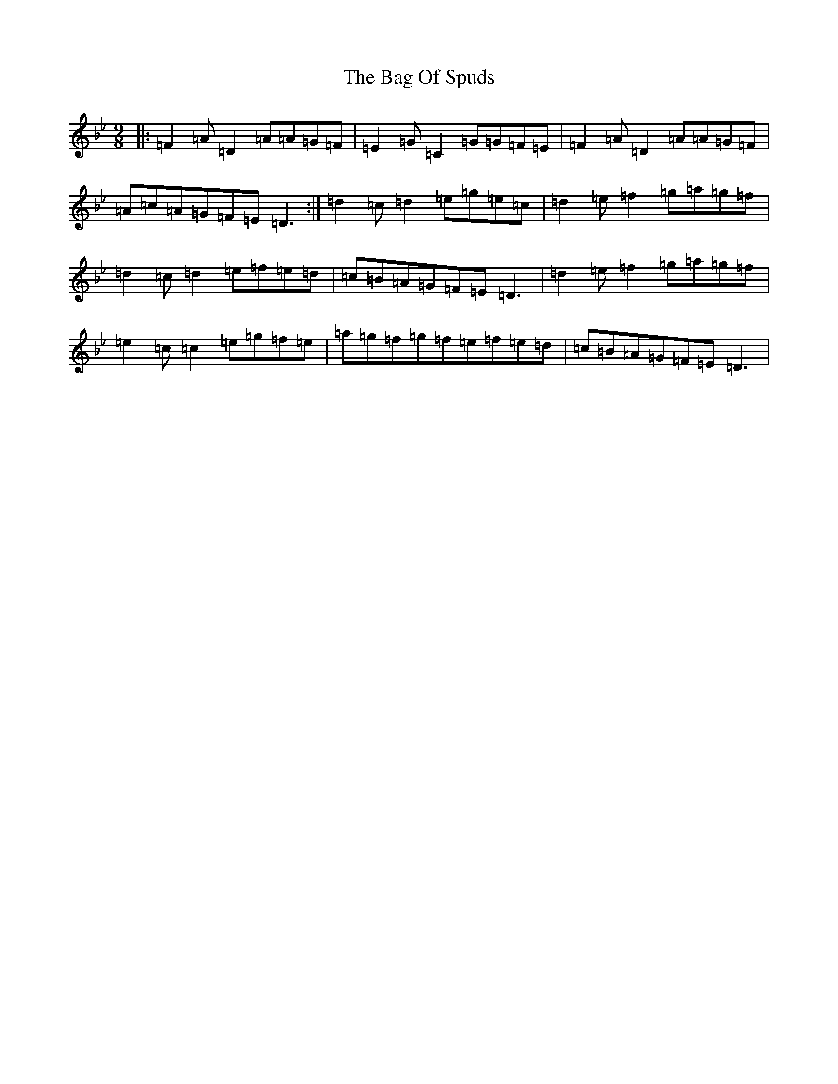X: 75
T: Bag Of Spuds, The
S: https://thesession.org/tunes/579#setting13568
Z: A Dorian
R: reel
M:9/8
L:1/8
K: C Dorian
|:=F2=A=D2=A=A=G=F|=E2=G=C2=G=G=F=E|=F2=A=D2=A=A=G=F|=A=c=A=G=F=E=D3:|=d2=c=d2=e=g=e=c|=d2=e=f2=g=a=g=f|=d2=c=d2=e=f=e=d|=c=B=A=G=F=E=D3|=d2=e=f2=g=a=g=f|=e2=c=c2=e=g=f=e|=a=g=f=g=f=e=f=e=d|=c=B=A=G=F=E=D3|